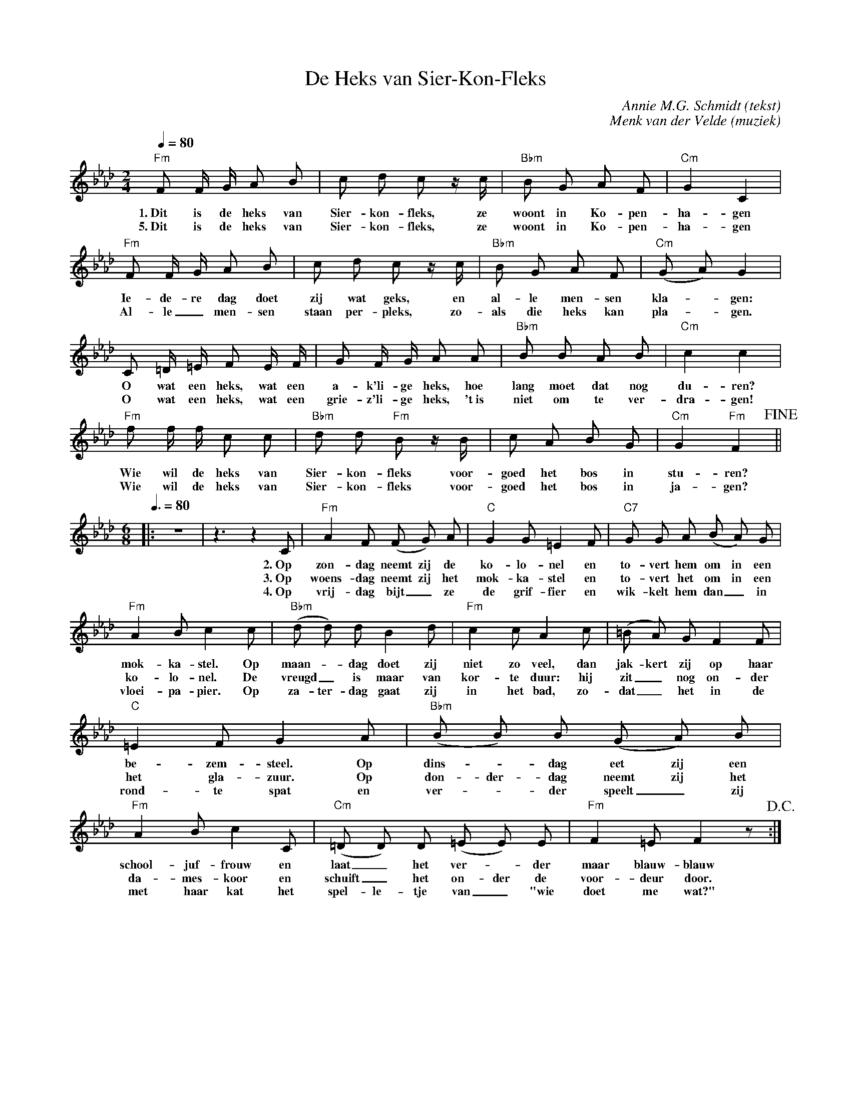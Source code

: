 X:1
T:De Heks van Sier-Kon-Fleks
C:Annie M.G. Schmidt (tekst)
C:Menk van der Velde (muziek)
M:2/4
L:1/8
Q:1/4=80
K:Fm
%%pagescale .9
"Fm"F F/ G/ A B | c d c z/ c/ | "Bbm"B G A F | "Cm"G2 C2 |
w: 1.~Dit is de heks van Sier-kon-fleks, ze woont in Ko-pen-ha-gen
w: 5.~Dit is de heks van Sier-kon-fleks, ze woont in Ko-pen-ha-gen
"Fm"F F/ G/ A B | c d c z/ c/ | "Bbm"B G A F | "Cm"(G A) G2 |
w: Ie-de-re dag doet zij wat geks, en al-le men-sen kla-_gen:
w: Al-le_ men-sen staan per-pleks, zo-als die heks kan pla-_gen.
C =D/ =E/ F E/ F/ | G F/ G/ A A | "Bbm"B B A B | "Cm"c2 c2 | 
w: O wat een heks, wat een a-k'li-ge heks, hoe lang moet dat nog du-ren?
w: O wat een heks, wat een grie-z'li-ge heks, 't~is niet om te ver-dra-gen!
"Fm"f f/ f/ c c | "Bbm"d d "Fm"B z/ B/ | c A B G | "Cm"G2 "Fm"F2  !fine! || 
w: Wie wil de heks van Sier-kon-fleks voor-goed het bos in stu-ren?
w: Wie wil de heks van Sier-kon-fleks voor-goed het bos in ja-gen?
M:6/8
Q:3/8=80
|:z6 | z3 z2 C | "Fm"A2 F (F G) A | "C"G2 G =E2 F | "C7"G G A (B A) G | 
w: 2.~Op zon-dag neemt zij de ko-lo-nel en to-vert hem om in een
w: 3.~Op woens-dag neemt zij het mok-ka-stel en to-vert het om in een
w: 4.~Op vrij-dag bijt_ze de grif-fier en wik-kelt hem dan_ in
"Fm"A2 B c2 c | ("Bbm"d d) d B2 d | "Fm"c2 c A2 c | (=B A) G F2 F |
w: mok-ka-stel. Op maan-_dag doet zij niet zo veel, dan jak-kert zij op haar 
w: ko-lo-nel. De vreugd_ is maar van kor-te duur: hij zit_ nog on-der
w: vloei-pa-pier. Op za-ter-dag gaat zij in het bad, zo-dat_ het in de
"C"=E2 F G2 A | ("Bbm"B B) B (G A) B | "Fm"A2 B c2 C | ("Cm"=D D) D (=E E) E | "Fm"F2 =E F2 z !D.C.! :|
w: be-zem-steel. Op dins-_dag eet zij een school-juf-frouw en laat_ het ver-_der maar blauw-blauw
w: het gla-zuur. Op don-der-dag neemt zij het da-mes-koor en schuift_ het on-der de voor-deur door.
w: rond-te spat en ver-_der speelt_ zij met haar kat het spel-le-tje van_ "wie doet me wat?"